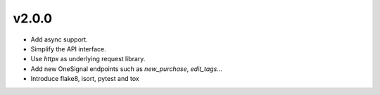 v2.0.0
======

- Add async support.
- Simplify the API interface.
- Use `httpx` as underlying request library.
- Add new OneSignal endpoints such as `new_purchase`, `edit_tags`...
- Introduce flake8, isort, pytest and tox
